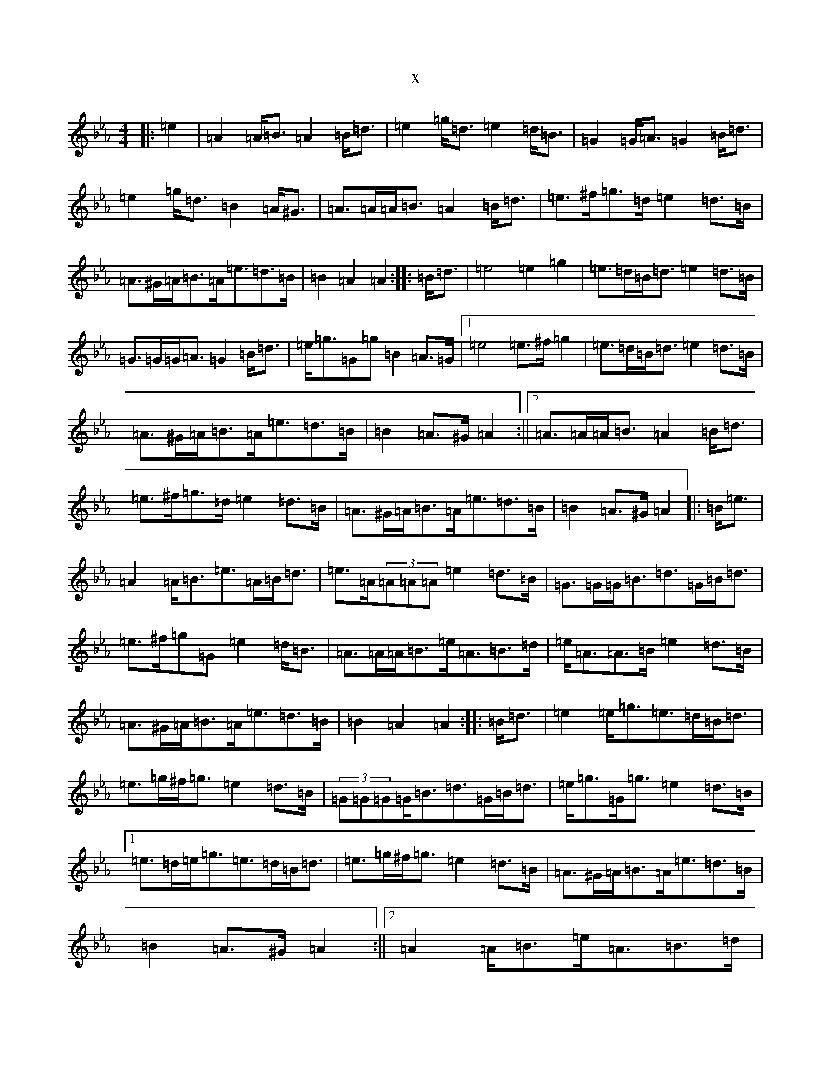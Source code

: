 X:28
T:x
L:1/8
M:4/4
K: C minor
|:=e2|=A2=A<=B=A2=B<=d|=e2=g<=d=e2=d<=B|=G2=G<=A=G2=B<=d|=e2=g<=d=B2=A<^G|=A>=A=A<=B=A2=B<=d|=e>^f=g>=d=e2=d>=B|=A>^G=A<=B=A<=e=d>=B|=B2=A2=A2:||:=B<=d|=e4=e2=g2|=e>=d=B<=d=e2=d>=B|=G>=G=G<=A=G2=B<=d|=e<=g=G=g=B2=A>=G|1=e4=e>^f=g2|=e>=d=B<=d=e2=d>=B|=A>^G=A<=B=A<=e=d>=B|=B2=A>^G=A2:||2=A>=A=A<=B=A2=B<=d|=e>^f=g>=d=e2=d>=B|=A>^G=A<=B=A<=e=d>=B|=B2=A>^G=A2|:=B<=e|=A2=A<=B=e>=A=B<=d|=e>=A(3=A=A=A=e2=d>=B|=G>=G=G<=B=d>=G=B<=d|=e>^f=g=G=e2=d<=B|=A>=A=A<=B=e<=A=B>=d|=e<=A=A>=B=e2=d>=B|=A>^G=A<=B=A<=e=d>=B|=B2=A2=A2:||:=B<=d|=e2=e<=g=e>=d=B<=d|=e>=g^f<=g=e2=d>=B|(3=G=G=G=G<=B=d>=G=B<=d|=e<=g=G<=g=e2=d>=B|1=e>=d=e<=g=e>=d=B<=d|=e>=g^f<=g=e2=d>=B|=A>^G=A<=B=A<=e=d>=B|=B2=A>^G=A2:||2=A2=A<=B=e<=A=B>=d|=e<=A=A>=B=e2=d>=B|=A>^G=A<=B=A<=e=d>=B|=B2=A2=A2|